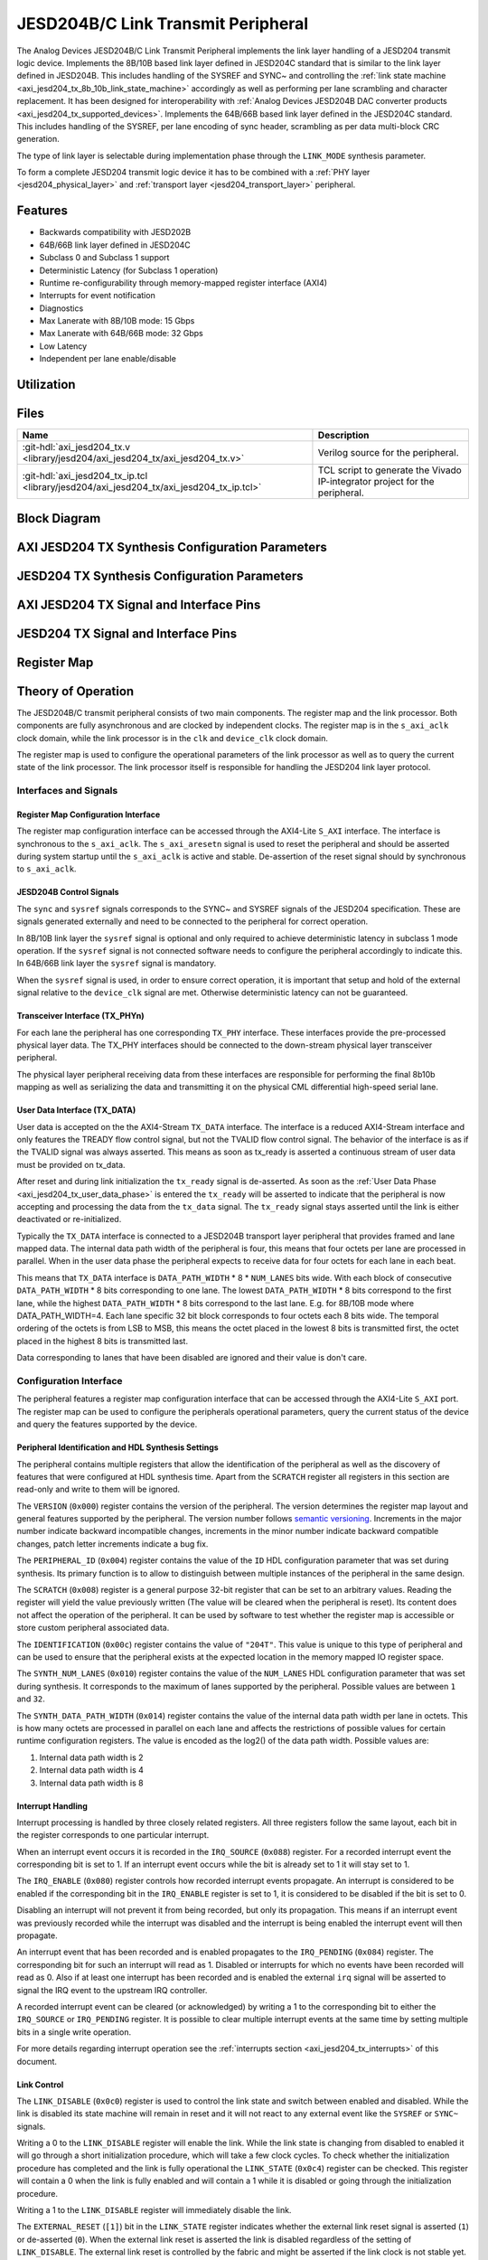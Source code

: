 .. _axi_jesd204_tx:

JESD204B/C Link Transmit Peripheral
================================================================================

.. hdl-component-diagram::
   :path: library/jesd204/axi_jesd204_tx


The Analog Devices JESD204B/C Link Transmit Peripheral implements the link layer
handling of a JESD204 transmit logic device. Implements the 8B/10B based link
layer defined in JESD204C standard that is similar to the link layer defined in
JESD204B. This includes handling of the SYSREF and SYNC~ and controlling the
:ref:`link state machine <axi_jesd204_tx_8b_10b_link_state_machine>` accordingly
as well as performing per lane scrambling and character replacement. It has 
been designed for interoperability with
:ref:`Analog Devices JESD204B DAC converter products <axi_jesd204_tx_supported_devices>`.
Implements the 64B/66B based link layer defined in the JESD204C standard.
This includes handling of the SYSREF, per lane encoding of sync header,
scrambling as per data multi-block CRC generation.

The type of link layer is selectable during implementation phase through the
``LINK_MODE`` synthesis parameter.

To form a complete JESD204 transmit logic device it has to be combined with a
:ref:`PHY layer <jesd204_physical_layer>` and
:ref:`transport layer <jesd204_transport_layer>` peripheral.


Features
--------------------------------------------------------------------------------

*  Backwards compatibility with JESD202B
*  64B/66B link layer defined in JESD204C
*  Subclass 0 and Subclass 1 support
*  Deterministic Latency (for Subclass 1 operation)
*  Runtime re-configurability through memory-mapped register interface (AXI4)
*  Interrupts for event notification
*  Diagnostics
*  Max Lanerate with 8B/10B mode: 15 Gbps
*  Max Lanerate with 64B/66B mode: 32 Gbps
*  Low Latency
*  Independent per lane enable/disable


Utilization
--------------------------------------------------------------------------------

.. collapsible:: Detailed Utilization
    
    +---------------+---------+----+---+
    |Device Family  |NUM_LANES|LUTs|FFs|
    +===============+=========+====+===+
    |Intel Arria 10 |1        |TBD |TDB|
    +               +---------+----+---+
    |               |2        |TBD |TBD|
    +               +---------+----+---+
    |               |4        |TBD |TBD|
    +               +---------+----+---+
    |               |8        |TBD |TBD|
    +---------------+---------+----+---+
    |Xilinx Artix 7 |1        |TBD |TBD|
    +               +---------+----+---+
    |               |2        |TBD |TBD|
    +               +---------+----+---+
    |               |4        |TBD |TBD|
    +               +---------+----+---+
    |               |8        |TBD |TBD|
    +---------------+---------+----+---+
    |Xilinx Kintex 7|1        |TBD |TBD|
    +               +---------+----+---+
    |               |2        |TBD |TBD|
    +               +---------+----+---+
    |               |4        |824 |897|
    +               +---------+----+---+
    |               |8        |TBD |TBD|
    +---------------+---------+----+---+
    |Xilinx Virtex 7|1        |TBD |TBD|
    +               +---------+----+---+
    |               |2        |TBD |TBD|
    +               +---------+----+---+
    |               |4        |TBD |TBD|
    +               +---------+----+---+
    |               |8        |TBD |TBD|
    +---------------+---------+----+---+
    

Files
--------------------------------------------------------------------------------

.. list-table::
   :header-rows: 1

   * - Name
     - Description
   * - :git-hdl:`axi_jesd204_tx.v <library/jesd204/axi_jesd204_tx/axi_jesd204_tx.v>`
     - Verilog source for the peripheral.
   * - :git-hdl:`axi_jesd204_tx_ip.tcl <library/jesd204/axi_jesd204_tx/axi_jesd204_tx_ip.tcl>`
     - TCL script to generate the Vivado IP-integrator project for the
       peripheral.


Block Diagram
--------------------------------------------------------------------------------

.. image:: axi_jesd204_tx_204c.svg
   :align: center


AXI JESD204 TX Synthesis Configuration Parameters
--------------------------------------------------------------------------------

.. hdl-parameters::
   :path: library/jesd204/axi_jesd204_tx

   * - ID
     - Instance identification number.
   * - NUM_LANES
     - Maximum number of lanes supported by the peripheral.
   * - NUM_LINKS
     - Maximum number of links supported by the peripheral.
   * - LINK_MODE
     - |  Decoder selection of the link layer.
       |  1 - 8B/10B mode;
       |  2 - 64B/66B mode.
   * - DATA_PATH_WIDTH
     - Data path width in bytes. Set it 4 in case of 8B/10B, 8 in case of
       64B/66B


JESD204 TX Synthesis Configuration Parameters
--------------------------------------------------------------------------------

.. hdl-parameters::
   :path: library/jesd204/jesd204_tx

   * - TPL_DATA_PATH_WIDTH
     - Data path width in bytes towards transport layer. Must be greater or
       equal to ``DATA_PATH_WIDTH``. Must be a power of 2 integer multiple of
       the F parameter.
   * - ASYNC_CLK
     - Set this parameter to 1 if the link clock and the device clocks have
       different frequencies, or if they have the same frequency but a
       different source. If set, synchronizing logic and a gearbox of ratio
       ``DATA_PATH_WIDTH``:``TPL_DATA_PATH_WIDTH`` is inserted to do the rate
       conversion. If not set, ``TPL_DATA_PATH_WIDTH`` must match
       ``DATA_PATH_WIDTH``, the same clock must be connected to ``clk`` and
       ``device_clk`` inputs.


AXI JESD204 TX Signal and Interface Pins
--------------------------------------------------------------------------------

.. hdl-interfaces::
    :path: library/jesd204/axi_jesd204_tx

    * - s_axi_aclk
      - All ``S_AXI`` signals and ``irq`` are synchronous to this clock.
    * - s_axi_aresetn
      - Resets the internal state of the peripheral.
    * - s_axi
      - Memory mapped AXI-lite bus that provides access to modules register map.
    * - irq
      - Interrupt output of the module. Is asserted when at least one of the
        modules interrupt is pending and enabled.
    * - device_clk
      - :dokuwiki:`Device clock <resources/fpga/peripherals/jesd204/jesd204_glossary#clocks>` 
        for the JESD204 interface. Its frequency must be link clock \* ``DATA_PATH_WIDTH`` /
        ``TPL_DATA_PATH_WIDTH``
    * - device_reset
      - Reset active high synchronous with the 
        :dokuwiki:`Device clock <resources/fpga/peripherals/jesd204/jesd204_glossary#clocks>`.


JESD204 TX Signal and Interface Pins
--------------------------------------------------------------------------------

.. hdl-interfaces::
    :path: library/jesd204/jesd204_tx

    * - clk
      - :dokuwiki:`Link clock <resources/fpga/peripherals/jesd204/jesd204_glossary#clocks>` 
        for the JESD204 interface. Must be line clock/40 for correct 
        operation in 8B/10B mode, line clock/66 in 64B/66B mode.
    * - reset
      - Reset active high synchronous with the 
        :dokuwiki:`Link clock <resources/fpga/peripherals/jesd204/jesd204_glossary#clocks>`.
    * - tx_data
      - Transmit data.
    * - sync
      - sync[m-1:0] is JESD204B SYNC~ (or SYNC_N) signal, available in 8B/10B mode.
        (``0 <= n < NUM_LINKS``)
    * - sysref
      - JESD204 SYSREF signal.
    * - tx_phy*
      - n-th lane of the JESD204 interface (``0 <= n < NUM_LANES``).


Register Map
--------------------------------------------------------------------------------

.. hdl-regmap::
   :name: JESD_TX
   :no-type-info:


Theory of Operation
--------------------------------------------------------------------------------

The JESD204B/C transmit peripheral consists of two main components. The register
map and the link processor. Both components are fully asynchronous and are
clocked by independent clocks. The register map is in the ``s_axi_aclk`` clock
domain, while the link processor is in the ``clk`` and ``device_clk`` clock
domain.

The register map is used to configure the operational parameters of the link
processor as well as to query the current state of the link processor. The link
processor itself is responsible for handling the JESD204 link layer protocol.


Interfaces and Signals
~~~~~~~~~~~~~~~~~~~~~~~~~~~~~~~~~~~~~~~~~~~~~~~~~~~~~~~~~~~~~~~~~~~~~~~~~~~~~~~~


Register Map Configuration Interface
^^^^^^^^^^^^^^^^^^^^^^^^^^^^^^^^^^^^^^^^^^^^^^^^^^^^^^^^^^^^^^^^^^^^^^^^^^^^^^^^

The register map configuration interface can be accessed through the AXI4-Lite
``S_AXI`` interface. The interface is synchronous to the ``s_axi_aclk``. The
``s_axi_aresetn`` signal is used to reset the peripheral and should be asserted
during system startup until the ``s_axi_aclk`` is active and stable.
De-assertion of the reset signal should by synchronous to ``s_axi_aclk``.


JESD204B Control Signals
^^^^^^^^^^^^^^^^^^^^^^^^^^^^^^^^^^^^^^^^^^^^^^^^^^^^^^^^^^^^^^^^^^^^^^^^^^^^^^^^

The ``sync`` and ``sysref`` signals corresponds to the SYNC~ and SYSREF signals
of the JESD204 specification. These are signals generated externally and need to
be connected to the peripheral for correct operation.

In 8B/10B link layer the ``sysref`` signal is optional and only required to
achieve deterministic latency in subclass 1 mode operation. If the ``sysref``
signal is not connected software needs to configure the peripheral accordingly
to indicate this. In 64B/66B link layer the ``sysref`` signal is mandatory.

When the ``sysref`` signal is used, in order to ensure correct operation, it is
important that setup and hold of the external signal relative to the
``device_clk`` signal are met. Otherwise deterministic latency can not be
guaranteed.


Transceiver Interface (TX_PHYn)
^^^^^^^^^^^^^^^^^^^^^^^^^^^^^^^^^^^^^^^^^^^^^^^^^^^^^^^^^^^^^^^^^^^^^^^^^^^^^^^^

For each lane the peripheral has one corresponding ``TX_PHY`` interface. These
interfaces provide the pre-processed physical layer data. The TX_PHY interfaces
should be connected to the down-stream physical layer transceiver peripheral.

The physical layer peripheral receiving data from these interfaces are
responsible for performing the final 8b10b mapping as well as serializing the
data and transmitting it on the physical CML differential high-speed serial
lane.


.. _axi_jesd204_tx_user_data:

User Data Interface (TX_DATA)
^^^^^^^^^^^^^^^^^^^^^^^^^^^^^^^^^^^^^^^^^^^^^^^^^^^^^^^^^^^^^^^^^^^^^^^^^^^^^^^^

User data is accepted on the the AXI4-Stream ``TX_DATA`` interface. The
interface is a reduced AXI4-Stream interface and only features the TREADY flow
control signal, but not the TVALID flow control signal. The behavior of the
interface is as if the TVALID signal was always asserted. This means as soon as
tx_ready is asserted a continuous stream of user data must be provided on
tx_data.

.. wavedrom::
   :align: center

   {signal:
      [
         ['TX_DATA',
            { name: "device_clk", wave: 'P.........' },
            { name: "tx_data",  wave: "x...======",
            data: ["D0", "D1", "D2", "D3", "D4", "..."] },
            { name: 'tx_ready', wave: '0...1.....' },
         ]
      ],
      foot:
      {text:
         ['tspan',{dx:'-45'}, 'Link Inicialization', ['tspan', {dx:'60'},
         'User Data Phase'],],
      }
   }

After reset and during link initialization the ``tx_ready`` signal is
de-asserted. As soon as the :ref:`User Data Phase <axi_jesd204_tx_user_data_phase>` is
entered the ``tx_ready`` will be asserted to indicate that the peripheral is now
accepting and processing the data from the ``tx_data`` signal. The ``tx_ready``
signal stays asserted until the link is either deactivated or re-initialized.

.. image:: octets_mapping.svg
   :align: right

Typically the ``TX_DATA`` interface is connected to a JESD204B transport layer
peripheral that provides framed and lane mapped data. The internal data path
width of the peripheral is four, this means that four octets per lane are
processed in parallel. When in the user data phase the peripheral expects to
receive data for four octets for each lane in each beat.

This means that ``TX_DATA`` interface is ``DATA_PATH_WIDTH`` \* 8 \*
``NUM_LANES`` bits wide. With each block of consecutive ``DATA_PATH_WIDTH`` \*
8 bits corresponding to one lane. The lowest ``DATA_PATH_WIDTH`` \* 8 bits
correspond to the first lane, while the highest ``DATA_PATH_WIDTH`` \* 8 bits
correspond to the last lane.
E.g. for 8B/10B mode where DATA_PATH_WIDTH=4. Each lane specific 32 bit block
corresponds to four octets each 8 bits wide. The temporal ordering of the
octets is from LSB to MSB, this means the octet placed in the lowest 8 bits is
transmitted first, the octet placed in the highest 8 bits is transmitted last.

Data corresponding to lanes that have been disabled are ignored and their value
is don't care.


Configuration Interface
~~~~~~~~~~~~~~~~~~~~~~~~~~~~~~~~~~~~~~~~~~~~~~~~~~~~~~~~~~~~~~~~~~~~~~~~~~~~~~~~

The peripheral features a register map configuration interface that can be
accessed through the AXI4-Lite ``S_AXI`` port. The register map can be used to
configure the peripherals operational parameters, query the current status of
the device and query the features supported by the device.


Peripheral Identification and HDL Synthesis Settings
^^^^^^^^^^^^^^^^^^^^^^^^^^^^^^^^^^^^^^^^^^^^^^^^^^^^^^^^^^^^^^^^^^^^^^^^^^^^^^^^

The peripheral contains multiple registers that allow the identification of the
peripheral as well as the discovery of features that were configured at HDL
synthesis time. Apart from the ``SCRATCH`` register all registers in this
section are read-only and write to them will be ignored.

The ``VERSION`` (``0x000``) register contains the version of the peripheral. The
version determines the register map layout and general features supported by the
peripheral. The version number follows `semantic versioning <http://semver.org/>`__. 
Increments in the major number indicate backward incompatible changes, 
increments in the minor number indicate backward compatible changes, patch 
letter increments indicate a bug fix.

The ``PERIPHERAL_ID`` (``0x004``) register contains the value of the ``ID`` HDL
configuration parameter that was set during synthesis. Its primary function is
to allow to distinguish between multiple instances of the peripheral in the same
design.

The ``SCRATCH`` (``0x008``) register is a general purpose 32-bit register that
can be set to an arbitrary values. Reading the register will yield the value
previously written (The value will be cleared when the peripheral is reset). Its
content does not affect the operation of the peripheral. It can be used by
software to test whether the register map is accessible or store custom
peripheral associated data.

The ``IDENTIFICATION`` (``0x00c``) register contains the value of ``"204T"``.
This value is unique to this type of peripheral and can be used to ensure that
the peripheral exists at the expected location in the memory mapped IO register
space.

The ``SYNTH_NUM_LANES`` (``0x010``) register contains the value of the
``NUM_LANES`` HDL configuration parameter that was set during synthesis. It
corresponds to the maximum of lanes supported by the peripheral. Possible values
are between ``1`` and ``32``.

The ``SYNTH_DATA_PATH_WIDTH`` (``0x014``) register contains the value of the
internal data path width per lane in octets. This is how many octets are
processed in parallel on each lane and affects the restrictions of possible
values for certain runtime configuration registers. The value is encoded as the
log2() of the data path width. Possible values are:

#. Internal data path width is 2
#. Internal data path width is 4
#. Internal data path width is 8


Interrupt Handling
^^^^^^^^^^^^^^^^^^^^^^^^^^^^^^^^^^^^^^^^^^^^^^^^^^^^^^^^^^^^^^^^^^^^^^^^^^^^^^^^

Interrupt processing is handled by three closely related registers. All three
registers follow the same layout, each bit in the register corresponds to one
particular interrupt.

When an interrupt event occurs it is recorded in the ``IRQ_SOURCE`` (``0x088``)
register. For a recorded interrupt event the corresponding bit is set to 1. If
an interrupt event occurs while the bit is already set to 1 it will stay set to
1.

The ``IRQ_ENABLE`` (``0x080``) register controls how recorded interrupt events
propagate. An interrupt is considered to be enabled if the corresponding bit in
the ``IRQ_ENABLE`` register is set to 1, it is considered to be disabled if the
bit is set to 0.

Disabling an interrupt will not prevent it from being recorded, but only its
propagation. This means if an interrupt event was previously recorded while the
interrupt was disabled and the interrupt is being enabled the interrupt event
will then propagate.

An interrupt event that has been recorded and is enabled propagates to the
``IRQ_PENDING`` (``0x084``) register. The corresponding bit for such an
interrupt will read as 1. Disabled or interrupts for which no events have been
recorded will read as 0. Also if at least one interrupt has been recorded and is
enabled the external ``irq`` signal will be asserted to signal the IRQ event to
the upstream IRQ controller.

A recorded interrupt event can be cleared (or acknowledged) by writing a 1 to
the corresponding bit to either the ``IRQ_SOURCE`` or ``IRQ_PENDING`` register.
It is possible to clear multiple interrupt events at the same time by setting
multiple bits in a single write operation.

For more details regarding interrupt operation see the 
:ref:`interrupts section <axi_jesd204_tx_interrupts>` of this document.


Link Control
^^^^^^^^^^^^^^^^^^^^^^^^^^^^^^^^^^^^^^^^^^^^^^^^^^^^^^^^^^^^^^^^^^^^^^^^^^^^^^^^

The ``LINK_DISABLE`` (``0x0c0``) register is used to control the link state and
switch between enabled and disabled. While the link is disabled its state
machine will remain in reset and it will not react to any external event like
the ``SYSREF`` or ``SYNC~`` signals.

Writing a 0 to the ``LINK_DISABLE`` register will enable the link. While the
link state is changing from disabled to enabled it will go through a short
initialization procedure, which will take a few clock cycles. To check whether
the initialization procedure has completed and the link is fully operational the
``LINK_STATE`` (``0x0c4``) register can be checked. This register will contain a
0 when the link is fully enabled and will contain a 1 while it is disabled or
going through the initialization procedure.

Writing a 1 to the ``LINK_DISABLE`` register will immediately disable the link.

The ``EXTERNAL_RESET`` (``[1]``) bit in the ``LINK_STATE`` register indicates
whether the external link reset signal is asserted (``1``) or de-asserted
(``0``). When the external link reset is asserted the link is disabled
regardless of the setting of ``LINK_DISABLE``. The external link reset is
controlled by the fabric and might be asserted if the link clock is not stable
yet.


Multi-link Control
^^^^^^^^^^^^^^^^^^^^^^^^^^^^^^^^^^^^^^^^^^^^^^^^^^^^^^^^^^^^^^^^^^^^^^^^^^^^^^^^

A multi-link is a link where multiple converter devices are connected to a
single logic device (FPGA). All links involved in a multi-link are synchronous
and established at the same time. For an 8B/10B TX link, this means that the
FPGA receives multiple SYNC signals, one for each link.

For a 8B/10B link the ``MULTI_LINK_DISABLE`` register allows activating or
deactivating each ``SYNC~`` lines independently. This is useful when depending
on the use case profile some converter devices are supposed to be disabled.


Link Configuration
^^^^^^^^^^^^^^^^^^^^^^^^^^^^^^^^^^^^^^^^^^^^^^^^^^^^^^^^^^^^^^^^^^^^^^^^^^^^^^^^

The link configuration registers control certain aspects of the runtime behavior
of the peripheral. Since the JESD204 standard does now allow changes to link
configuration while the link is active the link configuration registers can only
be modified while the link is disabled. As soon as it is enabled the
configuration registers turn read-only and any writes to them will be ignored.

The ``LANES_DISABLE`` (``0x200``) register allows to disable individual lanes.
Each bit in the register corresponds to a particular lane and indicates whether
that lane is enabled or disabled. Bit 0 corresponds to the first lane, bit 1 to
the second lane and so on. A value of 0 for a specific bit means the
corresponding lane is enabled, a value of 1 means the lane is disabled. A
disabled lane will not transmit any data when the link is otherwise active. By
default, all lanes are enabled.

The ``LINK_CONF0`` register configures the octets-per-frame and
frames-per-multi-frame settings of the link. The ``OCTETS_PER_FRAME``
(``[18:16]``) field should be set to the number of octets-per-frame minus 1 (F -
1). The ``OCTETS_PER_MULTIFRAME`` (``[9:0]``) field should be set to the number
of octets-per-frame multiplied by the number of frames-per-multi-frame minus 1
(FxK - 1). For correct operation FxK must be a multiple of ``DATA_PATH_WIDTH``.
In 64B/66B mode this field matches and also represents the number of octets per
extended multiblock (Ex32x8 - 1).

The ``LINK_CONF1`` register controls the optional link level processing stages.
The ``SCRAMBLER_DISABLE`` (``[0]``) bit controls whether scrambling of the
transmitted user data is enabled or disabled. A value of 0 enables scrambling
and a value of 1 disables it. In 64B/66B mode scrambling must be always enabled.
The ``CHAR_REPLACEMENT_DISABLE`` (``[1]``) bit controls whether alignment
character replacement is performed or not. A value of 0 enables character
replacement and a value of 1 disables it. For correct operation, character
replacement must be disabled when scrambling is disabled otherwise undefined
behavior might occur.

Both the transmitter as well as receiver device on the JESD204 link need to be
configured with the same settings for scrambling/descrambling and character
replacement for correct operation.

It is recommended to leave both scrambling as well as alignment character
replacement enabled during normal operation and only disable it for debugging or
testing purposes.

Character replacement is used only in 8B/10B links and completely disregarded in
64B/66B mode.

The ``LINK_CONF2`` (``0x240``) register contains configuration data that affects
the transitions of the :ref:`link state machine <axi_jesd204_tx_8b_10b_link_state_machine>`. If the
``CONTINUOUS_CGS`` (``[0]``) bit is set the state machine will remain in the CGS
phase indefinitely and send repeated :dokuwiki:`/K/ control character
<resources/fpga/peripherals/jesd204/jesd204_glossary#control_characters>`.
If the ``CONTINUOUS_ILAS`` (``[1]``) bit is set the state machine will remain
in the ILAS phase indefinitely and send repeated ILAS sequences. If the
``SKIP_ILAS`` (``[2]``) bit is set the state machine will directly transition
to the DATA phase from the CGS phase without going through the ILAS phase.
The ``LINK_CONFIG2`` register is used only in 8B/10B links and completely
disregarded in 64B/66B mode.

The ``LINK_CONF3`` (``0x244``) register configures the duration of the ILAS
sequence in number of multi-frames. Its value is equal to the number of
multi-frames minus one. In the current iteration of the peripheral, this
register is read-only and the ILAS will always last for four multi-frames. The
``LINK_CONFIG3`` register is used only in 8B/10B links and completely
disregarded in 64B/66B mode.


ILAS Configuration Data
^^^^^^^^^^^^^^^^^^^^^^^^^^^^^^^^^^^^^^^^^^^^^^^^^^^^^^^^^^^^^^^^^^^^^^^^^^^^^^^^

For 8B/10B link layer the ILAS configuration data registers contain the
configuration data that is sent during the ILAS phase. Similar to the link
configuration registers, the ILAS configuration data registers can only be
modified while the link is disabled and turn read-only as soon as it is enabled.

For each lane there is a set of four registers (``LANEn_ILAS0``,
``LANEn_ILAS1``, ``LANEn_ILAS2``, ``LANEn_ILAS3``) that allow access to the 14
configuration data octets. Aside from the ``LID`` and ``FCHK`` fields all fields
for each of the lanes map to the same internal storage. This means only the
``LID`` and ``FCHK`` fields can be configured with per-lane configuration data,
all other fields must be set to the same value for all lanes.


SYSREF Handling
^^^^^^^^^^^^^^^^^^^^^^^^^^^^^^^^^^^^^^^^^^^^^^^^^^^^^^^^^^^^^^^^^^^^^^^^^^^^^^^^

The external SYSREF signal is used to align the internal local multiframe clocks
(LMFC)/ local-multiblock-clock (LEMC) between multiple devices on the same link.

The ``SYSREF_CONF`` (``0x100``) register controls the behavior of the SYSREF
capture circuitry. Setting the ``SYSREF_DISABLE`` (``[0]``) bit to 1 disables
the SYSREF handling. All external SYSREF events are ignored and the LMFC/LEMC is
generated internally. For Subclass 1 operation SYSREF handling should be enabled
and for Subclass 0 operation it should be disabled.

The ``SYSREF_LMFC_OFFSET`` (``0x104``) register allows modifying the offset
between the SYSREF rising edge and the rising edge of the LMFC/LEMC. Must be a
multiple of ``DATA_PATH_WIDTH``.

For optimal operation, it is recommended that all device on a JESD204 link
should be configured in a way so that the total offset between

The value of the ``SYSREF_LMFC_OFFSET`` register must be set to a value smaller
than the configured number of octets-per-multiframe (``OCTETS_PER_MULTIFRAME``),
otherwise undefined behavior might occur.

The ``SYSREF_STATUS`` (``0x108``) register allows monitoring the status of the
SYSREF signals. ``SYSREF_DETECTED`` (``[0]``) bit indicates that the peripheral
as observed a SYSREF event. The ``SYSREF_ALIGNMENT_ERROR`` (``[1]``) bit
indicates that a SYSREF event has been observed which was unaligned, in regards
to the LMFC period, to a previously recorded SYSREF event.

All bits in the ``SYSREF_STATUS`` register are write-to-clear. All bits will
also be cleared when the link is disabled.

Note that the ``SYSREF_STATUS`` register will not record any events if SYSREF
operation is disabled or the JESD204 link is disabled.


Link Status
^^^^^^^^^^^^^^^^^^^^^^^^^^^^^^^^^^^^^^^^^^^^^^^^^^^^^^^^^^^^^^^^^^^^^^^^^^^^^^^^

All link status registers are read-only. While the link is disabled some of the
link status registers might contain bogus values. Their content should be
ignored until the link is fully enabled.

The ``STATUS_STATE`` (``[1:0]``) field of the ``LINK_STATUS`` (``0x280``)
register indicates the state of the 
:ref:`8B/10B link state machine <axi_jesd204_tx_8b_10b_link_state_machine>`
or 64B/66B link state machine depending on the selected encoder. Possible 
values are:

Possible values for a 8B/10B link are:

-  0: WAIT phase
-  1: CGS phase
-  2: ILAS phase
-  3: DATA phase

Possible values for a 64B/66B link are:

-  0: WAIT phase
-  3: DATA phase

The ``STATUS_SYNC`` (``[4]``) field represents the raw state of the external
SYNC~ and can be used to monitor whether the JESD204B converter device has
requested link synchronization. This is available only for 8B/10B links.


Manual Synchronization Request
^^^^^^^^^^^^^^^^^^^^^^^^^^^^^^^^^^^^^^^^^^^^^^^^^^^^^^^^^^^^^^^^^^^^^^^^^^^^^^^^

For 8B/10B links the ``MANUAL_SYNC_REQUEST`` (``0x248``) register can be used to
transition the link state from the WAIT phase to the CGS phase in the absence of
an external synchronization request. This is can be useful during testing when
the peripheral is not connected to a JESD204B receiver device, but for example
to a signal analyzer.

Writing a 1 to this register will trigger a manual synchronization request.
Writing the register while the link is disabled or writing a 0 to the register
has no effect. The register is self-clearing and reading it will always return
0.

This feature is useful if the ``SYNC~`` is stuck high from some reason. Setting
the ``MANUAL_SYNC_REQUEST`` bit will bring out the Tx link peripheral from
``CGS`` and will continue with sending ``ILAS`` and ``DATA`` information. After
this, the ``SYNC_STATUS`` bit would read high, and ``LINK_STATE`` would be
``DATA``.

If the ``SYNC~`` is stuck low, writing the ``MANUAL_SYNC_REQUEST`` would not do
too much, the link would stay in ``CGS`` and wait the de-assertion of ``SYNC~``
which won't happen. In this case the ``SYNC_STATUS`` would stay low and
``LINK_STATE``\ would be ``CGS``.


Clock Monitor
^^^^^^^^^^^^^^^^^^^^^^^^^^^^^^^^^^^^^^^^^^^^^^^^^^^^^^^^^^^^^^^^^^^^^^^^^^^^^^^^

The ``LINK_CLK_FREQ`` (``0x0c8``) register allows to determine the clock rate of
the link clock (``clk``) relative to the AXI interface clock (``s_axi_aclk``).
This can be used to verify that the link clock is running at the expected rate.

The ``DEVICE_CLK_FREQ`` (``0x0cc``) register allows to determine the clock rate
of the device clock (``device_clk``) relative to the AXI interface clock
(``s_axi_aclk``). This can be used to verify that the device clock is running at
the expected rate.

The number is represented as unsigned 16.16 format. Assuming a 100MHz processor
clock this corresponds to a resolution of 1.523kHz per LSB. A raw value of 0
indicates that the link clock is currently not active.


.. _axi_jesd204_tx_interrupts:

Interrupts
~~~~~~~~~~~~~~~~~~~~~~~~~~~~~~~~~~~~~~~~~~~~~~~~~~~~~~~~~~~~~~~~~~~~~~~~~~~~~~~~

The core does not generates interrupts.


8B/10B Link
--------------------------------------------------------------------------------

.. image:: axi_jesd204_tx_204c_8b10b.svg
   :align: center


.. _axi_jesd204_tx_8b_10b_link_state_machine:

8B/10B Link State Machine
~~~~~~~~~~~~~~~~~~~~~~~~~~~~~~~~~~~~~~~~~~~~~~~~~~~~~~~~~~~~~~~~~~~~~~~~~~~~~~~~

.. image:: jesd204_tx_state_machine.svg
   :align: right

The peripheral can be in one of four main operating phases: WAIT, CGS, ILAS or
DATA. Upon reset the peripheral starts in the WAIT phase. The CGS and ILAS
phases are used during the initialization of the JESD204B link. The DATA phase
is used during normal operation when user data is transmitted across the
JESD204B link.


Wait Phase (WAIT)
^^^^^^^^^^^^^^^^^^^^^^^^^^^^^^^^^^^^^^^^^^^^^^^^^^^^^^^^^^^^^^^^^^^^^^^^^^^^^^^^

The WAIT phase is the default state entered during reset. While disabled the
peripheral will stay in the WAIT phase. When enabled the peripheral will stay in
the WAIT phase until a synchronization request is received.

A synchronization request can either be generated manually through the register
map configuration interface or by one of the JESD204B receivers by asserting the
``SYNC~`` signal. Once a synchronization request is received the peripheral
transitions to the CGS phase.

During the WAIT phase the peripheral will continuously transmit
:dokuwiki:`/K/ control character <resources/fpga/peripherals/jesd204/jesd204_glossary#control_characters>`
on each of the ``TX_PHYn`` interfaces.

If at any point the peripheral is disabled it will automatically transition back
to the WAIT state.

Lanes that have been disabled in the register map configuration interface will
behave as if the link was in the WAIT state regardless of the actual state.


Code Group Synchronization Phase (CGS)
^^^^^^^^^^^^^^^^^^^^^^^^^^^^^^^^^^^^^^^^^^^^^^^^^^^^^^^^^^^^^^^^^^^^^^^^^^^^^^^^

During the CGS phase the peripheral will continuously transmit 
:dokuwiki:`/K/ control character <resources/fpga/peripherals/jesd204/jesd204_glossary#control_characters>`
on each of the ``TX_PHYn`` interfaces.

The peripheral will stay in the CGS phase until all of following conditions are
satisfied:

-  The synchronization request is de-asserted
-  The CGS phase has lasted for at least the configured minimum CGS duration (1
   frame + 9 octets by default).
-  The end of a multi-frame is reached (This means the next phase will start at
   the beginning of a multi-frame).
-  The SYSREF signal has been captured and the LMFC is properly aligned.

If the peripheral is configured for continuous CGS operation it will stay in the
CGS phase indefinitely regardless of whether the above conditions are met or
not.

By default the peripheral will transition to the ILAS phase at the end of the
CGS phase. If the core is configured to skip the ILAS phase it will instead
directly transition to the DATA phase.


Initial Lane Alignment Sequence Phase (ILAS)
^^^^^^^^^^^^^^^^^^^^^^^^^^^^^^^^^^^^^^^^^^^^^^^^^^^^^^^^^^^^^^^^^^^^^^^^^^^^^^^^

During the ILAS phase the peripheral transmits the initial lane alignment
sequence. The transmitted ILAS consists of four multi-frames. The first octet of
each multi-frame is the 
:dokuwiki:`/R/ control character <resources/fpga/peripherals/jesd204/jesd204_glossary#control_characters>`
and the last octet of each multi-frame is the 
:dokuwiki:`/A/ control character <resources/fpga/peripherals/jesd204/jesd204_glossary#control_characters>`.

During the second multi-frame the link configuration data is transmitted from
the 3rd to 16th octet. The second octet of the second multi-frame is the 
:dokuwiki:`/Q/ control character <resources/fpga/peripherals/jesd204/jesd204_glossary#control_characters>`
to indicate that this multi-frame carries configuration data. The ILAS
configuration data sequence can be programmed through the register map
configuration interface.

All other octets of the ILAS sequence will contain the numerical value
corresponding to the position of the octet in the ILAS sequence (E.g. the fifth
octet of the first multi-frame contains the value 4).

.. wavedrom::

   {
      signal:
      [
         { name: "ILAS",  wave: "x35x|.54378x|x5435x|.5435x|x54", data: ["/R/",
         "D", "D", "/A/", "/R/", "/Q/", "C", "D", "/A/", "/R/", "D", "D",
         "/A/", "/R/", "D", "D", "A"] },
         { name: "LMFC", wave: 'pH..|l..H...|l..H..|l..H..|l..' },
      ],
      config: { skin: 'narrow' }
   }

By default the ILAS is transmitted for a duration of 4 multi-frames. After the
last ILAS multi-frame the peripheral switches to the DATA phase.

If the peripheral is configured for continuous ILAS operation it will instead
remain in the ILAS phase indefinitely. In continuous ILAS mode the peripheral
will transition back to the first multi-frame of the ILAS sequence after the
last multi-frame has been transmitted.

In accordance with the JESD204B standard the data transmitted during the ILAS
phase is not scrambled regardless of whether scrambling is enabled or not.

.. _axi_jesd204_tx_user_data_phase:

User Data Phase (DATA)
^^^^^^^^^^^^^^^^^^^^^^^^^^^^^^^^^^^^^^^^^^^^^^^^^^^^^^^^^^^^^^^^^^^^^^^^^^^^^^^^

The DATA phase is the main operating mode of the peripheral. In this phase it
will receive transport layer data at the ``TX_DATA`` port, split it onto the
corresponding lanes and perform per-lane processing of the data according to the
peripherals configuration. When the peripheral enters the DATA phase the
``ready`` signal of the ``TX_DATA`` will be asserted to indicate that transport
layer data is now accepted.

By default the data transmitted on each lane will be scrambled. Scrambling can
optionally be disabled via the register map configuration interface. Scrambling
is enabled or disabled for all lanes equally.

Scrambling reduces data-dependent effects, which can affect both the analog
performance of the data converter as well as the bit-error rate of JESD204B
serial link, therefore it is highly recommended to enable scrambling.

The peripheral also performs per-lane alignment character replacement. Alignment
character replacement will replace under certain predictable conditions (i.e.
the receiver can recover the replaced character) the last octet in a frame or
multi-frame. Replaced characters at the end of a frame, that is also the end of
a multi-frame, are replaced by the 
:dokuwiki:`/A/ character <resources/fpga/peripherals/jesd204/jesd204_glossary#control_characters>`.
Replaced characters at the end of a frame, that is not the end of a
multi-frame, are replaced by the 
:dokuwiki:`/F/ character <resources/fpga/peripherals/jesd204/jesd204_glossary#control_characters>`.
Alignment characters can be used by the receiver to ensure proper frame
and lane alignment.

Alignment character replacement can optionally be disabled via the register map
configuration interface. Alignment character replacement is enabled or disabled
for all lanes equally. Alignment character replacement is only available when
scrambling is enabled and must be disabled when scrambling is disabled,
otherwise undefined behavior might occur.

Data on the ``TX_DATA`` port corresponding to a disabled lane is ignored.


8B/10B Multi-endpoint TX link establishment
~~~~~~~~~~~~~~~~~~~~~~~~~~~~~~~~~~~~~~~~~~~~~~~~~~~~~~~~~~~~~~~~~~~~~~~~~~~~~~~~

In a multi-endpoint configuration one link transmit peripheral connects to
several endpoints/converter devices. In such cases the link is established
only when all enabled endpoints reach the DATA phase. For that all endpoints
must pass through CGS and ILAS stages. Depending on the software
implementation that controls the converter devices the endpoints can be
enabled at different moments. The link transmit peripheral will send CGS
characters until all enabled endpoints succeeded character alignment and
signalize that through the de-assertion of ``SYNC~`` signal.
In the below example we have a multi-point link of four endpoints
(``NUM_LINKS`` = 4):

.. image:: quadmxfe_linkbringup_204b_dac.svg
   :align: center

.. note::

    The physical layer is not depicted on purpose. JRXn represents the link
    layer counterpart in the converter device/endpoint *n*.

The steps of the link bring-up are presented below:

-  **1** - Link transmit peripheral is enabled, will start to send ``CGS``
   characters on all lanes regardless of the state of the ``SYNC~`` signal
-  **2,3,4,5** - JESD Receive block of ADC enabled, its corresponding ``SYNC~``
   pin is pulled low. The timing depends on the software implementation that
   controls the ADC.
-  **6** - In Subclass 1 (SC1) ``SYSREF`` is captured and ``LMFC`` in the
   FPGA and converter device is adjusted.
-  **7** - Once the ``CGS`` characters are received correctly, on the next
   Frame clock boundary in SC0 or ``LMFC`` boundary in SC1 the ``SYNC~`` is
   de-asserted
-  **8** - Once all enabled endpoints (not masked by ``MULTI_LINK_DISABLE``)
   de-assert the ``SYNC~`` signal, on the next Frame clock boundary for SC0 or
   the next ``LMFC`` boundary for SC1, the transmit peripheral will start
   sending the ``ILAS`` sequence, then ``MFRAMES_PER_ILAS`` (typically 4)
   ``LMFC`` periods later the actual ``DATA``. **In SC1 if** ``SYSREF`` **is not
   captured the link transmit peripheral will stay in CGS state.**


Diagnostics
~~~~~~~~~~~~~~~~~~~~~~~~~~~~~~~~~~~~~~~~~~~~~~~~~~~~~~~~~~~~~~~~~~~~~~~~~~~~~~~~

:dokuwiki:`Troubleshooting JESD204B Tx links <resources/fpga/peripherals/jesd204/jesd204_troubleshooting>`


64B/66B Link
--------------------------------------------------------------------------------

.. image:: axi_jesd204_tx_204c_64b66b.svg
   :align: center

The 64 bit wide datapath of the link layer is fairly simple, the only mandatory
part of the 64B66B link layer datapath is the scrambler. This must be active
during the operation of the link, however for debug purposes can be bypasses
with a control register ``SCRAMBLER_DISABLE``.

The data is accepted from the upstream transport layer core once the local
extended multiblock clock (LEMC) is adjusted to the captured SYSREF signal. Once
this happened the data will be accepted without interruption until the link is
disabled since there is no back-pressure from the physical layer.

If the core does not receives at least one SYSREF pulse it will not pass any
data from transport layer to physical layer.

For each multiblock sent on the data interface a CRC is calculated which is sent
on the 2 bit sync header stream during the next multiblock period. Beside the
CRC the sync header stream contains synchronization information to mark the
boundary of the multiblock and extended multiblocks.


Dual clock operation
--------------------------------------------------------------------------------

In case ``ASYNC_CLK`` parameter is set, a gearbox with 4:N (204B) or 8:N (204C)
ratio is enabled in the link layer peripherals, where N depends on the F
parameter of the link. The goal of the gearbox is to have at the transport
layer interface a data width that contains an integer number of frames per
every device clock cycle (each beat) so an integer number of samples can be
delivered/consumed to/from the application layer aligned to SYSREF ensuring
deterministic latency in modes where N'=12 or F!=1,2,4.

.. image:: dual_clock_operation.svg
   :align: center

The gearbox ratio corresponds with the ratio of the link layer interface data
width towards physical layer and transport layer in octets. The interface width
towards the physical layer in 8B/10B (204B) mode depends on the DATA_PATH_WIDTH
synthesis parameter, and can be either 4 octets (default) or 8 octets. In 204B
mode the util_adxcvr supports only data width of 4 octets. In 64b66b (aka 204C)
mode the data width towards the physical interface is always 8 octets.

The data path width towards the transport layer is defined by the
TPL_DATA_PATH_WIDTH synthesis parameter.

The following rules apply:

-  TPL_DATA_PATH_WIDTH >= DATA_PATH_WIDTH
-  TPL_DATA_PATH_WIDTH = m x F; where m is a positive integer, power of 2

The link clock and device clock ratio should be the inverse of the
DATA_PATH_WIDTH : TPL_DATA_PATH_WIDTH ratio.

In this context the link clock will be lane rate/40 or lane rate/80 for 204B
depending on DATA_PATH_WIDTH and lane rate / 66 for 204C 64B/66B, however the
device clock could vary based in the F parameter.


Software Support
--------------------------------------------------------------------------------

.. warning::

    To ensure correct operation it is highly recommended to use the
    Analog Devices provided JESD204B software packages for interfacing the
    peripheral. Analog Devices is not able to provide support in case issues arise
    from using custom low-level software for interfacing the peripheral.

-  :dokuwiki:`JESD204B Transmit Linux Driver Support <resources/tools-software/linux-drivers/jesd204/axi_jesd204_tx>`


Restrictions
--------------------------------------------------------------------------------

During the design of the peripheral the deliberate decision was made to support
only a subset of the features mandated by the JESD204B standard for transmitter
logic devices. The reasoning here is that the peripheral has been designed to
interface to Analog Devices JESD204B DAC converter devices and features that are
either not required or not supported by those converter devices would otherwise
lie dormant in peripheral and never be used. Instead the decision was made to
not implement those unneeded features even when the JESD204B standard requires
them for general purpose JESD204B transmitter logic devices. As Analog Devices
DAC converter devices with new requirements are released the peripheral will be
adjusted accordingly.

This approach allows for a leaner design using less resources, allowing for
lower pipeline latency and a higher maximum device clock frequency.

The following lists where the peripheral deviates from the standard:

-  No subclass 2 support. JESD204B subclass 2 has due to its implementation
   details restricted applicability and is seldom a viable option for a modern
   high-speed data converter system. To achieve deterministic latency it is
   recommend to use subclass 1 mode.
-  Reduced number of octets-per-frame settings. The JESD204B standard allows for
   any value between 1 and 256 to be used for the number of octets-per-frame.
-  The following octets-per-frame values are supported by the peripheral: 1, 2,
   4 and 8.(No longer applies starting from 1.06.a)
-  Reduced number of frames-per-multi-frame settings. The following values are
   supported by the peripheral: 1-32, with the additional requirement that F*K
   is a multiple of 4. In addition F*K needs to be in the range of 4-256.
-  No support for alignment character replacement when scrambling is
   disabled.(No longer applies starting from 1.06.a)


.. _axi_jesd204_tx_supported_devices:

Supported Devices
--------------------------------------------------------------------------------


JESD204B Digital-to-Analog Converters
~~~~~~~~~~~~~~~~~~~~~~~~~~~~~~~~~~~~~~~~~~~~~~~~~~~~~~~~~~~~~~~~~~~~~~~~~~~~~~~~

-  :adi:`AD9135 <en/products/AD9135>`: Dual, 11-Bit, high dynamic, 2.8 GSPS, 
   TxDAC+® Digital-to-Analog Converter
-  :adi:`AD9136 <en/products/AD9136>`: Dual, 16-Bit, 2.8 GSPS, TxDAC+® 
   Digital-to-Analog Converter
-  :adi:`AD9144 <en/products/AD9144>`: Quad, 16-Bit, 2.8 GSPS, TxDAC+® 
   Digital-to-Analog Converter
-  :adi:`AD9152 <en/products/AD9152>`: Dual, 16-Bit, 2.25 GSPS, TxDAC+ 
   Digital-to-Analog Converter
-  :adi:`AD9154 <en/products/AD9154>`: Quad, 16-Bit, 2.4 GSPS, TxDAC+® 
   Digital-to-Analog Converter
-  :adi:`AD9161 <en/products/AD9161>`: 11-Bit, 12 GSPS, RF Digital-to-Analog 
   Converter
-  :adi:`AD9162 <en/products/AD9162>`: 16-Bit, 12 GSPS, RF Digital-to-Analog 
   Converter
-  :adi:`AD9163 <en/products/AD9163>`: 16-Bit, 12 GSPS, RF DAC and Digital 
   Upconverter
-  :adi:`AD9164 <en/products/AD9164>`: 16-Bit, 12 GSPS, RF DAC and Direct 
   Digital Synthesizer
-  :adi:`AD9172 <en/products/AD9172>`: Dual, 16-Bit, 12.6 GSPS RF DAC with 
   Channelizers
-  :adi:`AD9173 <en/products/AD9173>`: Dual, 16-Bit, 12.6 GSPS RF DAC with 
   Channelizers
-  :adi:`AD9174 <en/products/AD9174>`: Dual, 16-Bit, 12.6 GSPS RF DAC and Direct 
   Digital Synthesizer
-  :adi:`AD9175 <en/products/AD9175>`: Dual, 11-Bit/16-Bit, 12.6 GSPS RF DAC 
   with Wideband Channelizers
-  :adi:`AD9176 <en/products/AD9176>`: Dual, 16-Bit, 12.6 GSPS RF DAC with 
   Wideband Channelizers


JESD204B RF Transceivers
~~~~~~~~~~~~~~~~~~~~~~~~~~~~~~~~~~~~~~~~~~~~~~~~~~~~~~~~~~~~~~~~~~~~~~~~~~~~~~~~

-  :adi:`AD9371 <en/products/AD9371>`: SDR Integrated, Dual RF Transceiver with 
   Observation Path
-  :adi:`AD9375 <en/products/AD9375>`: SDR Integrated, Dual RF Transceiver with 
   Observation Path and DPD
-  :adi:`ADRV9009 <en/products/ADRV9009>`: SDR Integrated, Dual RF Transceiver 
   with Observation Path
-  :adi:`ADRV9008-1 <en/products/ADRV9008-1>`: SDR Integrated, Dual RF Receiver
-  :adi:`ADRV9008-2 <en/products/ADRV9008-2>`: SDR Integrated, Dual RF Transmitter 
   with Observation Path


JESD204B/C Mixed-Signal Front Ends
~~~~~~~~~~~~~~~~~~~~~~~~~~~~~~~~~~~~~~~~~~~~~~~~~~~~~~~~~~~~~~~~~~~~~~~~~~~~~~~~

-  :adi:`AD9081 <en/products/AD9081>`: MxFE™ Quad, 16-Bit, 12GSPS RFDAC and 
   Quad, 12-Bit, 4GSPS RFADC
-  :adi:`AD9082 <en/products/AD9082>`: MxFE™ QUAD, 16-Bit, 12GSPS RFDAC and 
   DUAL, 12-Bit, 6GSPS RFADC


Technical Support
--------------------------------------------------------------------------------

Analog Devices will provide limited online support for anyone using the core
with Analog Devices components (ADC, DAC, Clock, etc) via the
:ez:`EngineerZone <fpga>` under the GPL license. If you would like
deterministic support when using this core with an ADI component, please
investigate a commercial license. Using a non-ADI JESD204 device with this core
is possible under the GPL, but Analog Devices will not help with issues you may
encounter.


More Information
--------------------------------------------------------------------------------

-  :ref:`JESD204B High-Speed Serial Interface Support <jesd204>`
-  :ref:`HDL User Guide <user_guide>`

